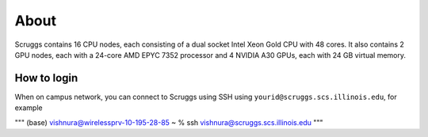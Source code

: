 About
=====

Scruggs contains 16 CPU nodes, each consisting of a dual socket Intel Xeon Gold CPU with 48 cores. It also contains 2 GPU nodes, each with a 24-core AMD EPYC 7352 processor and 4 NVIDIA A30 GPUs, each with 24 GB virtual memory.

How to login
----------------

When on campus network, you can connect to Scruggs using SSH using ``yourid@scruggs.scs.illinois.edu``, for example

"""
(base) vishnura@wirelessprv-10-195-28-85 ~ % ssh vishnura@scruggs.scs.illinois.edu
"""
